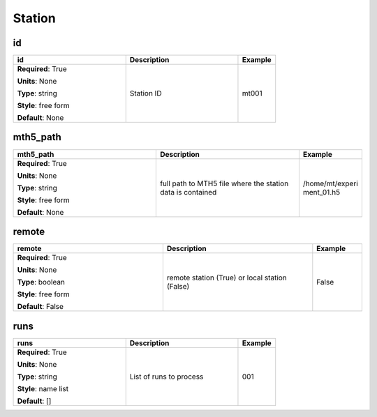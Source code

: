 .. role:: red
.. role:: blue
.. role:: navy

Station
=======


:navy:`id`
~~~~~~~~~~

.. container::

   .. table::
       :class: tight-table
       :widths: 45 45 15

       +----------------------------------------------+-----------------------------------------------+----------------+
       | **id**                                       | **Description**                               | **Example**    |
       +==============================================+===============================================+================+
       | **Required**: :red:`True`                    | Station ID                                    | mt001          |
       |                                              |                                               |                |
       | **Units**: None                              |                                               |                |
       |                                              |                                               |                |
       | **Type**: string                             |                                               |                |
       |                                              |                                               |                |
       | **Style**: free form                         |                                               |                |
       |                                              |                                               |                |
       | **Default**: None                            |                                               |                |
       |                                              |                                               |                |
       |                                              |                                               |                |
       +----------------------------------------------+-----------------------------------------------+----------------+

:navy:`mth5_path`
~~~~~~~~~~~~~~~~~

.. container::

   .. table::
       :class: tight-table
       :widths: 45 45 15

       +----------------------------------------------+-----------------------------------------------+----------------+
       | **mth5_path**                                | **Description**                               | **Example**    |
       +==============================================+===============================================+================+
       | **Required**: :red:`True`                    | full path to MTH5 file where the station data | /home/mt/experi|
       |                                              | is contained                                  | ment_01.h5     |
       | **Units**: None                              |                                               |                |
       |                                              |                                               |                |
       | **Type**: string                             |                                               |                |
       |                                              |                                               |                |
       | **Style**: free form                         |                                               |                |
       |                                              |                                               |                |
       | **Default**: None                            |                                               |                |
       |                                              |                                               |                |
       |                                              |                                               |                |
       +----------------------------------------------+-----------------------------------------------+----------------+

:navy:`remote`
~~~~~~~~~~~~~~

.. container::

   .. table::
       :class: tight-table
       :widths: 45 45 15

       +----------------------------------------------+-----------------------------------------------+----------------+
       | **remote**                                   | **Description**                               | **Example**    |
       +==============================================+===============================================+================+
       | **Required**: :red:`True`                    | remote station (True) or local station        | False          |
       |                                              | (False)                                       |                |
       | **Units**: None                              |                                               |                |
       |                                              |                                               |                |
       | **Type**: boolean                            |                                               |                |
       |                                              |                                               |                |
       | **Style**: free form                         |                                               |                |
       |                                              |                                               |                |
       | **Default**: False                           |                                               |                |
       |                                              |                                               |                |
       |                                              |                                               |                |
       +----------------------------------------------+-----------------------------------------------+----------------+

:navy:`runs`
~~~~~~~~~~~~

.. container::

   .. table::
       :class: tight-table
       :widths: 45 45 15

       +----------------------------------------------+-----------------------------------------------+----------------+
       | **runs**                                     | **Description**                               | **Example**    |
       +==============================================+===============================================+================+
       | **Required**: :red:`True`                    | List of runs to process                       | 001            |
       |                                              |                                               |                |
       | **Units**: None                              |                                               |                |
       |                                              |                                               |                |
       | **Type**: string                             |                                               |                |
       |                                              |                                               |                |
       | **Style**: name list                         |                                               |                |
       |                                              |                                               |                |
       | **Default**: []                              |                                               |                |
       |                                              |                                               |                |
       |                                              |                                               |                |
       +----------------------------------------------+-----------------------------------------------+----------------+
